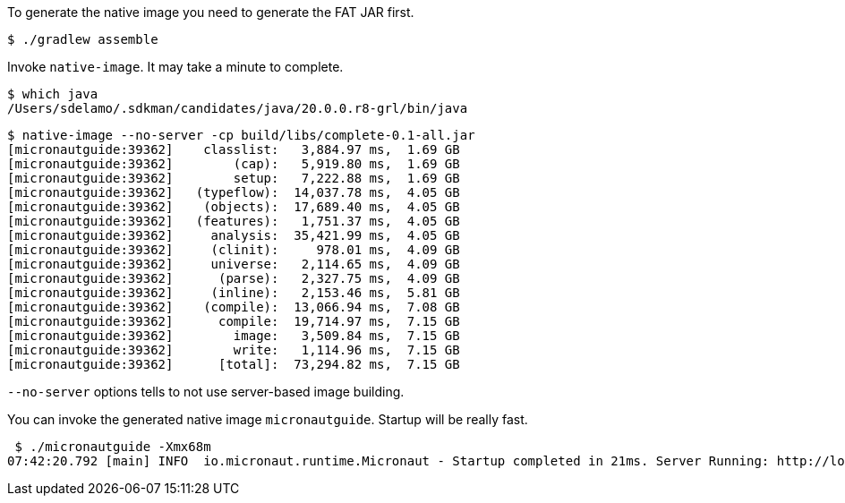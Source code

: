 To generate the native image you need to generate the FAT JAR first.

[source,bash]
----
$ ./gradlew assemble
----

Invoke `native-image`. It may take a minute to complete.

[source,bash]
----
$ which java
/Users/sdelamo/.sdkman/candidates/java/20.0.0.r8-grl/bin/java
----

[source,bash]
----
$ native-image --no-server -cp build/libs/complete-0.1-all.jar
[micronautguide:39362]    classlist:   3,884.97 ms,  1.69 GB
[micronautguide:39362]        (cap):   5,919.80 ms,  1.69 GB
[micronautguide:39362]        setup:   7,222.88 ms,  1.69 GB
[micronautguide:39362]   (typeflow):  14,037.78 ms,  4.05 GB
[micronautguide:39362]    (objects):  17,689.40 ms,  4.05 GB
[micronautguide:39362]   (features):   1,751.37 ms,  4.05 GB
[micronautguide:39362]     analysis:  35,421.99 ms,  4.05 GB
[micronautguide:39362]     (clinit):     978.01 ms,  4.09 GB
[micronautguide:39362]     universe:   2,114.65 ms,  4.09 GB
[micronautguide:39362]      (parse):   2,327.75 ms,  4.09 GB
[micronautguide:39362]     (inline):   2,153.46 ms,  5.81 GB
[micronautguide:39362]    (compile):  13,066.94 ms,  7.08 GB
[micronautguide:39362]      compile:  19,714.97 ms,  7.15 GB
[micronautguide:39362]        image:   3,509.84 ms,  7.15 GB
[micronautguide:39362]        write:   1,114.96 ms,  7.15 GB
[micronautguide:39362]      [total]:  73,294.82 ms,  7.15 GB
----

`--no-server` options tells to not use server-based image building.

You can invoke the generated native image `micronautguide`. Startup will be really fast.

[source, bash]
----
 $ ./micronautguide -Xmx68m
07:42:20.792 [main] INFO  io.micronaut.runtime.Micronaut - Startup completed in 21ms. Server Running: http://localhost:8080
----

